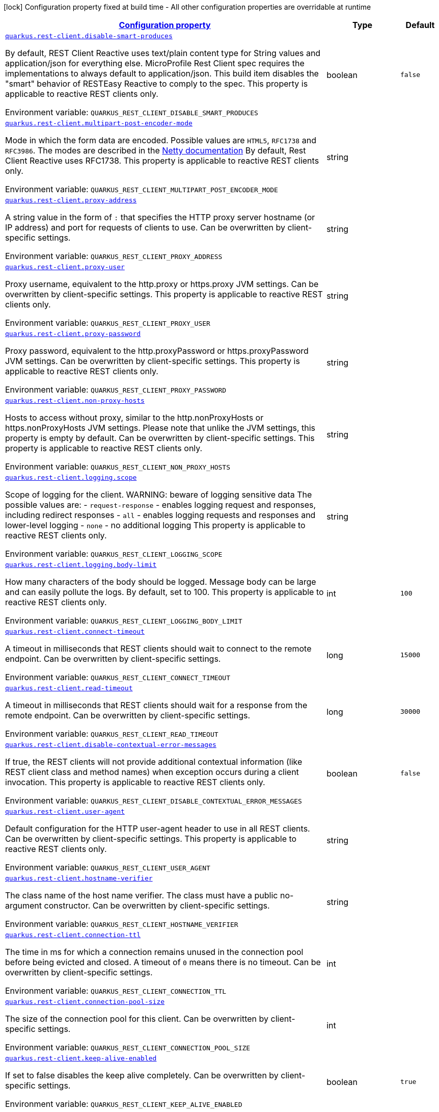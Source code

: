 
:summaryTableId: quarkus-rest-client-restclient-config-rest-clients-config
[.configuration-legend]
icon:lock[title=Fixed at build time] Configuration property fixed at build time - All other configuration properties are overridable at runtime
[.configuration-reference, cols="80,.^10,.^10"]
|===

h|[[quarkus-rest-client-restclient-config-rest-clients-config_configuration]]link:#quarkus-rest-client-restclient-config-rest-clients-config_configuration[Configuration property]

h|Type
h|Default

a| [[quarkus-rest-client-restclient-config-rest-clients-config_quarkus.rest-client.disable-smart-produces]]`link:#quarkus-rest-client-restclient-config-rest-clients-config_quarkus.rest-client.disable-smart-produces[quarkus.rest-client.disable-smart-produces]`

[.description]
--
By default, REST Client Reactive uses text/plain content type for String values and application/json for everything else. MicroProfile Rest Client spec requires the implementations to always default to application/json. This build item disables the "smart" behavior of RESTEasy Reactive to comply to the spec. This property is applicable to reactive REST clients only.

ifdef::add-copy-button-to-env-var[]
Environment variable: env_var_with_copy_button:+++QUARKUS_REST_CLIENT_DISABLE_SMART_PRODUCES+++[]
endif::add-copy-button-to-env-var[]
ifndef::add-copy-button-to-env-var[]
Environment variable: `+++QUARKUS_REST_CLIENT_DISABLE_SMART_PRODUCES+++`
endif::add-copy-button-to-env-var[]
--|boolean 
|`false`


a| [[quarkus-rest-client-restclient-config-rest-clients-config_quarkus.rest-client.multipart-post-encoder-mode]]`link:#quarkus-rest-client-restclient-config-rest-clients-config_quarkus.rest-client.multipart-post-encoder-mode[quarkus.rest-client.multipart-post-encoder-mode]`

[.description]
--
Mode in which the form data are encoded. Possible values are `HTML5`, `RFC1738` and `RFC3986`. The modes are described in the link:https://netty.io/4.1/api/io/netty/handler/codec/http/multipart/HttpPostRequestEncoder.EncoderMode.html[Netty documentation] By default, Rest Client Reactive uses RFC1738. This property is applicable to reactive REST clients only.

ifdef::add-copy-button-to-env-var[]
Environment variable: env_var_with_copy_button:+++QUARKUS_REST_CLIENT_MULTIPART_POST_ENCODER_MODE+++[]
endif::add-copy-button-to-env-var[]
ifndef::add-copy-button-to-env-var[]
Environment variable: `+++QUARKUS_REST_CLIENT_MULTIPART_POST_ENCODER_MODE+++`
endif::add-copy-button-to-env-var[]
--|string 
|


a| [[quarkus-rest-client-restclient-config-rest-clients-config_quarkus.rest-client.proxy-address]]`link:#quarkus-rest-client-restclient-config-rest-clients-config_quarkus.rest-client.proxy-address[quarkus.rest-client.proxy-address]`

[.description]
--
A string value in the form of `:` that specifies the HTTP proxy server hostname (or IP address) and port for requests of clients to use. Can be overwritten by client-specific settings.

ifdef::add-copy-button-to-env-var[]
Environment variable: env_var_with_copy_button:+++QUARKUS_REST_CLIENT_PROXY_ADDRESS+++[]
endif::add-copy-button-to-env-var[]
ifndef::add-copy-button-to-env-var[]
Environment variable: `+++QUARKUS_REST_CLIENT_PROXY_ADDRESS+++`
endif::add-copy-button-to-env-var[]
--|string 
|


a| [[quarkus-rest-client-restclient-config-rest-clients-config_quarkus.rest-client.proxy-user]]`link:#quarkus-rest-client-restclient-config-rest-clients-config_quarkus.rest-client.proxy-user[quarkus.rest-client.proxy-user]`

[.description]
--
Proxy username, equivalent to the http.proxy or https.proxy JVM settings. Can be overwritten by client-specific settings. This property is applicable to reactive REST clients only.

ifdef::add-copy-button-to-env-var[]
Environment variable: env_var_with_copy_button:+++QUARKUS_REST_CLIENT_PROXY_USER+++[]
endif::add-copy-button-to-env-var[]
ifndef::add-copy-button-to-env-var[]
Environment variable: `+++QUARKUS_REST_CLIENT_PROXY_USER+++`
endif::add-copy-button-to-env-var[]
--|string 
|


a| [[quarkus-rest-client-restclient-config-rest-clients-config_quarkus.rest-client.proxy-password]]`link:#quarkus-rest-client-restclient-config-rest-clients-config_quarkus.rest-client.proxy-password[quarkus.rest-client.proxy-password]`

[.description]
--
Proxy password, equivalent to the http.proxyPassword or https.proxyPassword JVM settings. Can be overwritten by client-specific settings. This property is applicable to reactive REST clients only.

ifdef::add-copy-button-to-env-var[]
Environment variable: env_var_with_copy_button:+++QUARKUS_REST_CLIENT_PROXY_PASSWORD+++[]
endif::add-copy-button-to-env-var[]
ifndef::add-copy-button-to-env-var[]
Environment variable: `+++QUARKUS_REST_CLIENT_PROXY_PASSWORD+++`
endif::add-copy-button-to-env-var[]
--|string 
|


a| [[quarkus-rest-client-restclient-config-rest-clients-config_quarkus.rest-client.non-proxy-hosts]]`link:#quarkus-rest-client-restclient-config-rest-clients-config_quarkus.rest-client.non-proxy-hosts[quarkus.rest-client.non-proxy-hosts]`

[.description]
--
Hosts to access without proxy, similar to the http.nonProxyHosts or https.nonProxyHosts JVM settings. Please note that unlike the JVM settings, this property is empty by default. Can be overwritten by client-specific settings. This property is applicable to reactive REST clients only.

ifdef::add-copy-button-to-env-var[]
Environment variable: env_var_with_copy_button:+++QUARKUS_REST_CLIENT_NON_PROXY_HOSTS+++[]
endif::add-copy-button-to-env-var[]
ifndef::add-copy-button-to-env-var[]
Environment variable: `+++QUARKUS_REST_CLIENT_NON_PROXY_HOSTS+++`
endif::add-copy-button-to-env-var[]
--|string 
|


a| [[quarkus-rest-client-restclient-config-rest-clients-config_quarkus.rest-client.logging.scope]]`link:#quarkus-rest-client-restclient-config-rest-clients-config_quarkus.rest-client.logging.scope[quarkus.rest-client.logging.scope]`

[.description]
--
Scope of logging for the client. 
WARNING: beware of logging sensitive data 
The possible values are:  
 - `request-response` - enables logging request and responses, including redirect responses 
 - `all` - enables logging requests and responses and lower-level logging 
 - `none` - no additional logging  This property is applicable to reactive REST clients only.

ifdef::add-copy-button-to-env-var[]
Environment variable: env_var_with_copy_button:+++QUARKUS_REST_CLIENT_LOGGING_SCOPE+++[]
endif::add-copy-button-to-env-var[]
ifndef::add-copy-button-to-env-var[]
Environment variable: `+++QUARKUS_REST_CLIENT_LOGGING_SCOPE+++`
endif::add-copy-button-to-env-var[]
--|string 
|


a| [[quarkus-rest-client-restclient-config-rest-clients-config_quarkus.rest-client.logging.body-limit]]`link:#quarkus-rest-client-restclient-config-rest-clients-config_quarkus.rest-client.logging.body-limit[quarkus.rest-client.logging.body-limit]`

[.description]
--
How many characters of the body should be logged. Message body can be large and can easily pollute the logs. By default, set to 100. This property is applicable to reactive REST clients only.

ifdef::add-copy-button-to-env-var[]
Environment variable: env_var_with_copy_button:+++QUARKUS_REST_CLIENT_LOGGING_BODY_LIMIT+++[]
endif::add-copy-button-to-env-var[]
ifndef::add-copy-button-to-env-var[]
Environment variable: `+++QUARKUS_REST_CLIENT_LOGGING_BODY_LIMIT+++`
endif::add-copy-button-to-env-var[]
--|int 
|`100`


a| [[quarkus-rest-client-restclient-config-rest-clients-config_quarkus.rest-client.connect-timeout]]`link:#quarkus-rest-client-restclient-config-rest-clients-config_quarkus.rest-client.connect-timeout[quarkus.rest-client.connect-timeout]`

[.description]
--
A timeout in milliseconds that REST clients should wait to connect to the remote endpoint. Can be overwritten by client-specific settings.

ifdef::add-copy-button-to-env-var[]
Environment variable: env_var_with_copy_button:+++QUARKUS_REST_CLIENT_CONNECT_TIMEOUT+++[]
endif::add-copy-button-to-env-var[]
ifndef::add-copy-button-to-env-var[]
Environment variable: `+++QUARKUS_REST_CLIENT_CONNECT_TIMEOUT+++`
endif::add-copy-button-to-env-var[]
--|long 
|`15000`


a| [[quarkus-rest-client-restclient-config-rest-clients-config_quarkus.rest-client.read-timeout]]`link:#quarkus-rest-client-restclient-config-rest-clients-config_quarkus.rest-client.read-timeout[quarkus.rest-client.read-timeout]`

[.description]
--
A timeout in milliseconds that REST clients should wait for a response from the remote endpoint. Can be overwritten by client-specific settings.

ifdef::add-copy-button-to-env-var[]
Environment variable: env_var_with_copy_button:+++QUARKUS_REST_CLIENT_READ_TIMEOUT+++[]
endif::add-copy-button-to-env-var[]
ifndef::add-copy-button-to-env-var[]
Environment variable: `+++QUARKUS_REST_CLIENT_READ_TIMEOUT+++`
endif::add-copy-button-to-env-var[]
--|long 
|`30000`


a| [[quarkus-rest-client-restclient-config-rest-clients-config_quarkus.rest-client.disable-contextual-error-messages]]`link:#quarkus-rest-client-restclient-config-rest-clients-config_quarkus.rest-client.disable-contextual-error-messages[quarkus.rest-client.disable-contextual-error-messages]`

[.description]
--
If true, the REST clients will not provide additional contextual information (like REST client class and method names) when exception occurs during a client invocation. This property is applicable to reactive REST clients only.

ifdef::add-copy-button-to-env-var[]
Environment variable: env_var_with_copy_button:+++QUARKUS_REST_CLIENT_DISABLE_CONTEXTUAL_ERROR_MESSAGES+++[]
endif::add-copy-button-to-env-var[]
ifndef::add-copy-button-to-env-var[]
Environment variable: `+++QUARKUS_REST_CLIENT_DISABLE_CONTEXTUAL_ERROR_MESSAGES+++`
endif::add-copy-button-to-env-var[]
--|boolean 
|`false`


a| [[quarkus-rest-client-restclient-config-rest-clients-config_quarkus.rest-client.user-agent]]`link:#quarkus-rest-client-restclient-config-rest-clients-config_quarkus.rest-client.user-agent[quarkus.rest-client.user-agent]`

[.description]
--
Default configuration for the HTTP user-agent header to use in all REST clients. Can be overwritten by client-specific settings. This property is applicable to reactive REST clients only.

ifdef::add-copy-button-to-env-var[]
Environment variable: env_var_with_copy_button:+++QUARKUS_REST_CLIENT_USER_AGENT+++[]
endif::add-copy-button-to-env-var[]
ifndef::add-copy-button-to-env-var[]
Environment variable: `+++QUARKUS_REST_CLIENT_USER_AGENT+++`
endif::add-copy-button-to-env-var[]
--|string 
|


a| [[quarkus-rest-client-restclient-config-rest-clients-config_quarkus.rest-client.hostname-verifier]]`link:#quarkus-rest-client-restclient-config-rest-clients-config_quarkus.rest-client.hostname-verifier[quarkus.rest-client.hostname-verifier]`

[.description]
--
The class name of the host name verifier. The class must have a public no-argument constructor. Can be overwritten by client-specific settings.

ifdef::add-copy-button-to-env-var[]
Environment variable: env_var_with_copy_button:+++QUARKUS_REST_CLIENT_HOSTNAME_VERIFIER+++[]
endif::add-copy-button-to-env-var[]
ifndef::add-copy-button-to-env-var[]
Environment variable: `+++QUARKUS_REST_CLIENT_HOSTNAME_VERIFIER+++`
endif::add-copy-button-to-env-var[]
--|string 
|


a| [[quarkus-rest-client-restclient-config-rest-clients-config_quarkus.rest-client.connection-ttl]]`link:#quarkus-rest-client-restclient-config-rest-clients-config_quarkus.rest-client.connection-ttl[quarkus.rest-client.connection-ttl]`

[.description]
--
The time in ms for which a connection remains unused in the connection pool before being evicted and closed. A timeout of `0` means there is no timeout. Can be overwritten by client-specific settings.

ifdef::add-copy-button-to-env-var[]
Environment variable: env_var_with_copy_button:+++QUARKUS_REST_CLIENT_CONNECTION_TTL+++[]
endif::add-copy-button-to-env-var[]
ifndef::add-copy-button-to-env-var[]
Environment variable: `+++QUARKUS_REST_CLIENT_CONNECTION_TTL+++`
endif::add-copy-button-to-env-var[]
--|int 
|


a| [[quarkus-rest-client-restclient-config-rest-clients-config_quarkus.rest-client.connection-pool-size]]`link:#quarkus-rest-client-restclient-config-rest-clients-config_quarkus.rest-client.connection-pool-size[quarkus.rest-client.connection-pool-size]`

[.description]
--
The size of the connection pool for this client. Can be overwritten by client-specific settings.

ifdef::add-copy-button-to-env-var[]
Environment variable: env_var_with_copy_button:+++QUARKUS_REST_CLIENT_CONNECTION_POOL_SIZE+++[]
endif::add-copy-button-to-env-var[]
ifndef::add-copy-button-to-env-var[]
Environment variable: `+++QUARKUS_REST_CLIENT_CONNECTION_POOL_SIZE+++`
endif::add-copy-button-to-env-var[]
--|int 
|


a| [[quarkus-rest-client-restclient-config-rest-clients-config_quarkus.rest-client.keep-alive-enabled]]`link:#quarkus-rest-client-restclient-config-rest-clients-config_quarkus.rest-client.keep-alive-enabled[quarkus.rest-client.keep-alive-enabled]`

[.description]
--
If set to false disables the keep alive completely. Can be overwritten by client-specific settings.

ifdef::add-copy-button-to-env-var[]
Environment variable: env_var_with_copy_button:+++QUARKUS_REST_CLIENT_KEEP_ALIVE_ENABLED+++[]
endif::add-copy-button-to-env-var[]
ifndef::add-copy-button-to-env-var[]
Environment variable: `+++QUARKUS_REST_CLIENT_KEEP_ALIVE_ENABLED+++`
endif::add-copy-button-to-env-var[]
--|boolean 
|`true`


a| [[quarkus-rest-client-restclient-config-rest-clients-config_quarkus.rest-client.max-redirects]]`link:#quarkus-rest-client-restclient-config-rest-clients-config_quarkus.rest-client.max-redirects[quarkus.rest-client.max-redirects]`

[.description]
--
The maximum number of redirection a request can follow. Can be overwritten by client-specific settings. This property is applicable to reactive REST clients only.

ifdef::add-copy-button-to-env-var[]
Environment variable: env_var_with_copy_button:+++QUARKUS_REST_CLIENT_MAX_REDIRECTS+++[]
endif::add-copy-button-to-env-var[]
ifndef::add-copy-button-to-env-var[]
Environment variable: `+++QUARKUS_REST_CLIENT_MAX_REDIRECTS+++`
endif::add-copy-button-to-env-var[]
--|int 
|


a| [[quarkus-rest-client-restclient-config-rest-clients-config_quarkus.rest-client.follow-redirects]]`link:#quarkus-rest-client-restclient-config-rest-clients-config_quarkus.rest-client.follow-redirects[quarkus.rest-client.follow-redirects]`

[.description]
--
A boolean value used to determine whether the client should follow HTTP redirect responses. Can be overwritten by client-specific settings.

ifdef::add-copy-button-to-env-var[]
Environment variable: env_var_with_copy_button:+++QUARKUS_REST_CLIENT_FOLLOW_REDIRECTS+++[]
endif::add-copy-button-to-env-var[]
ifndef::add-copy-button-to-env-var[]
Environment variable: `+++QUARKUS_REST_CLIENT_FOLLOW_REDIRECTS+++`
endif::add-copy-button-to-env-var[]
--|boolean 
|


a| [[quarkus-rest-client-restclient-config-rest-clients-config_quarkus.rest-client.providers]]`link:#quarkus-rest-client-restclient-config-rest-clients-config_quarkus.rest-client.providers[quarkus.rest-client.providers]`

[.description]
--
Map where keys are fully-qualified provider classnames to include in the client, and values are their integer priorities. The equivalent of the `@RegisterProvider` annotation. Can be overwritten by client-specific settings.

ifdef::add-copy-button-to-env-var[]
Environment variable: env_var_with_copy_button:+++QUARKUS_REST_CLIENT_PROVIDERS+++[]
endif::add-copy-button-to-env-var[]
ifndef::add-copy-button-to-env-var[]
Environment variable: `+++QUARKUS_REST_CLIENT_PROVIDERS+++`
endif::add-copy-button-to-env-var[]
--|string 
|


a| [[quarkus-rest-client-restclient-config-rest-clients-config_quarkus.rest-client.scope]]`link:#quarkus-rest-client-restclient-config-rest-clients-config_quarkus.rest-client.scope[quarkus.rest-client.scope]`

[.description]
--
The CDI scope to use for injections of REST client instances. Value can be either a fully qualified class name of a CDI scope annotation (such as "jakarta.enterprise.context.ApplicationScoped") or its simple name (such as"ApplicationScoped"). Default scope for the rest-client extension is "Dependent" (which is the spec-compliant behavior). Default scope for the rest-client-reactive extension is "ApplicationScoped". Can be overwritten by client-specific settings.

ifdef::add-copy-button-to-env-var[]
Environment variable: env_var_with_copy_button:+++QUARKUS_REST_CLIENT_SCOPE+++[]
endif::add-copy-button-to-env-var[]
ifndef::add-copy-button-to-env-var[]
Environment variable: `+++QUARKUS_REST_CLIENT_SCOPE+++`
endif::add-copy-button-to-env-var[]
--|string 
|


a| [[quarkus-rest-client-restclient-config-rest-clients-config_quarkus.rest-client.query-param-style]]`link:#quarkus-rest-client-restclient-config-rest-clients-config_quarkus.rest-client.query-param-style[quarkus.rest-client.query-param-style]`

[.description]
--
An enumerated type string value with possible values of "MULTI_PAIRS" (default), "COMMA_SEPARATED", or "ARRAY_PAIRS" that specifies the format in which multiple values for the same query parameter is used. Can be overwritten by client-specific settings.

ifdef::add-copy-button-to-env-var[]
Environment variable: env_var_with_copy_button:+++QUARKUS_REST_CLIENT_QUERY_PARAM_STYLE+++[]
endif::add-copy-button-to-env-var[]
ifndef::add-copy-button-to-env-var[]
Environment variable: `+++QUARKUS_REST_CLIENT_QUERY_PARAM_STYLE+++`
endif::add-copy-button-to-env-var[]
-- a|
`multi-pairs`, `comma-separated`, `array-pairs` 
|


a| [[quarkus-rest-client-restclient-config-rest-clients-config_quarkus.rest-client.verify-host]]`link:#quarkus-rest-client-restclient-config-rest-clients-config_quarkus.rest-client.verify-host[quarkus.rest-client.verify-host]`

[.description]
--
Set whether hostname verification is enabled. Can be overwritten by client-specific settings.

ifdef::add-copy-button-to-env-var[]
Environment variable: env_var_with_copy_button:+++QUARKUS_REST_CLIENT_VERIFY_HOST+++[]
endif::add-copy-button-to-env-var[]
ifndef::add-copy-button-to-env-var[]
Environment variable: `+++QUARKUS_REST_CLIENT_VERIFY_HOST+++`
endif::add-copy-button-to-env-var[]
--|boolean 
|


a| [[quarkus-rest-client-restclient-config-rest-clients-config_quarkus.rest-client.trust-store]]`link:#quarkus-rest-client-restclient-config-rest-clients-config_quarkus.rest-client.trust-store[quarkus.rest-client.trust-store]`

[.description]
--
The trust store location. Can point to either a classpath resource or a file. Can be overwritten by client-specific settings.

ifdef::add-copy-button-to-env-var[]
Environment variable: env_var_with_copy_button:+++QUARKUS_REST_CLIENT_TRUST_STORE+++[]
endif::add-copy-button-to-env-var[]
ifndef::add-copy-button-to-env-var[]
Environment variable: `+++QUARKUS_REST_CLIENT_TRUST_STORE+++`
endif::add-copy-button-to-env-var[]
--|string 
|


a| [[quarkus-rest-client-restclient-config-rest-clients-config_quarkus.rest-client.trust-store-password]]`link:#quarkus-rest-client-restclient-config-rest-clients-config_quarkus.rest-client.trust-store-password[quarkus.rest-client.trust-store-password]`

[.description]
--
The trust store password. Can be overwritten by client-specific settings.

ifdef::add-copy-button-to-env-var[]
Environment variable: env_var_with_copy_button:+++QUARKUS_REST_CLIENT_TRUST_STORE_PASSWORD+++[]
endif::add-copy-button-to-env-var[]
ifndef::add-copy-button-to-env-var[]
Environment variable: `+++QUARKUS_REST_CLIENT_TRUST_STORE_PASSWORD+++`
endif::add-copy-button-to-env-var[]
--|string 
|


a| [[quarkus-rest-client-restclient-config-rest-clients-config_quarkus.rest-client.trust-store-type]]`link:#quarkus-rest-client-restclient-config-rest-clients-config_quarkus.rest-client.trust-store-type[quarkus.rest-client.trust-store-type]`

[.description]
--
The type of the trust store. Defaults to "JKS". Can be overwritten by client-specific settings.

ifdef::add-copy-button-to-env-var[]
Environment variable: env_var_with_copy_button:+++QUARKUS_REST_CLIENT_TRUST_STORE_TYPE+++[]
endif::add-copy-button-to-env-var[]
ifndef::add-copy-button-to-env-var[]
Environment variable: `+++QUARKUS_REST_CLIENT_TRUST_STORE_TYPE+++`
endif::add-copy-button-to-env-var[]
--|string 
|


a| [[quarkus-rest-client-restclient-config-rest-clients-config_quarkus.rest-client.key-store]]`link:#quarkus-rest-client-restclient-config-rest-clients-config_quarkus.rest-client.key-store[quarkus.rest-client.key-store]`

[.description]
--
The key store location. Can point to either a classpath resource or a file. Can be overwritten by client-specific settings.

ifdef::add-copy-button-to-env-var[]
Environment variable: env_var_with_copy_button:+++QUARKUS_REST_CLIENT_KEY_STORE+++[]
endif::add-copy-button-to-env-var[]
ifndef::add-copy-button-to-env-var[]
Environment variable: `+++QUARKUS_REST_CLIENT_KEY_STORE+++`
endif::add-copy-button-to-env-var[]
--|string 
|


a| [[quarkus-rest-client-restclient-config-rest-clients-config_quarkus.rest-client.key-store-password]]`link:#quarkus-rest-client-restclient-config-rest-clients-config_quarkus.rest-client.key-store-password[quarkus.rest-client.key-store-password]`

[.description]
--
The key store password. Can be overwritten by client-specific settings.

ifdef::add-copy-button-to-env-var[]
Environment variable: env_var_with_copy_button:+++QUARKUS_REST_CLIENT_KEY_STORE_PASSWORD+++[]
endif::add-copy-button-to-env-var[]
ifndef::add-copy-button-to-env-var[]
Environment variable: `+++QUARKUS_REST_CLIENT_KEY_STORE_PASSWORD+++`
endif::add-copy-button-to-env-var[]
--|string 
|


a| [[quarkus-rest-client-restclient-config-rest-clients-config_quarkus.rest-client.key-store-type]]`link:#quarkus-rest-client-restclient-config-rest-clients-config_quarkus.rest-client.key-store-type[quarkus.rest-client.key-store-type]`

[.description]
--
The type of the key store. Defaults to "JKS". Can be overwritten by client-specific settings.

ifdef::add-copy-button-to-env-var[]
Environment variable: env_var_with_copy_button:+++QUARKUS_REST_CLIENT_KEY_STORE_TYPE+++[]
endif::add-copy-button-to-env-var[]
ifndef::add-copy-button-to-env-var[]
Environment variable: `+++QUARKUS_REST_CLIENT_KEY_STORE_TYPE+++`
endif::add-copy-button-to-env-var[]
--|string 
|


a| [[quarkus-rest-client-restclient-config-rest-clients-config_quarkus.rest-client.http2]]`link:#quarkus-rest-client-restclient-config-rest-clients-config_quarkus.rest-client.http2[quarkus.rest-client.http2]`

[.description]
--
If this is true then HTTP/2 will be enabled.

ifdef::add-copy-button-to-env-var[]
Environment variable: env_var_with_copy_button:+++QUARKUS_REST_CLIENT_HTTP2+++[]
endif::add-copy-button-to-env-var[]
ifndef::add-copy-button-to-env-var[]
Environment variable: `+++QUARKUS_REST_CLIENT_HTTP2+++`
endif::add-copy-button-to-env-var[]
--|boolean 
|`false`


a| [[quarkus-rest-client-restclient-config-rest-clients-config_quarkus.rest-client.alpn]]`link:#quarkus-rest-client-restclient-config-rest-clients-config_quarkus.rest-client.alpn[quarkus.rest-client.alpn]`

[.description]
--
If the Application-Layer Protocol Negotiation is enabled, the client will negotiate which protocol to use over the protocols exposed by the server. By default, it will try to use HTTP/2 first and if it's not enabled, it will use HTTP/1.1. When the property `http2` is enabled, this flag will be automatically enabled.

ifdef::add-copy-button-to-env-var[]
Environment variable: env_var_with_copy_button:+++QUARKUS_REST_CLIENT_ALPN+++[]
endif::add-copy-button-to-env-var[]
ifndef::add-copy-button-to-env-var[]
Environment variable: `+++QUARKUS_REST_CLIENT_ALPN+++`
endif::add-copy-button-to-env-var[]
--|boolean 
|


a| [[quarkus-rest-client-restclient-config-rest-clients-config_quarkus.rest-client.-config-key-.url]]`link:#quarkus-rest-client-restclient-config-rest-clients-config_quarkus.rest-client.-config-key-.url[quarkus.rest-client."config-key".url]`

[.description]
--
The base URL to use for this service. This property or the `uri` property is considered required, unless the `baseUri` attribute is configured in the `@RegisterRestClient` annotation.

ifdef::add-copy-button-to-env-var[]
Environment variable: env_var_with_copy_button:+++QUARKUS_REST_CLIENT__CONFIG_KEY__URL+++[]
endif::add-copy-button-to-env-var[]
ifndef::add-copy-button-to-env-var[]
Environment variable: `+++QUARKUS_REST_CLIENT__CONFIG_KEY__URL+++`
endif::add-copy-button-to-env-var[]
--|string 
|


a| [[quarkus-rest-client-restclient-config-rest-clients-config_quarkus.rest-client.-config-key-.uri]]`link:#quarkus-rest-client-restclient-config-rest-clients-config_quarkus.rest-client.-config-key-.uri[quarkus.rest-client."config-key".uri]`

[.description]
--
The base URI to use for this service. This property or the `url` property is considered required, unless the `baseUri` attribute is configured in the `@RegisterRestClient` annotation.

ifdef::add-copy-button-to-env-var[]
Environment variable: env_var_with_copy_button:+++QUARKUS_REST_CLIENT__CONFIG_KEY__URI+++[]
endif::add-copy-button-to-env-var[]
ifndef::add-copy-button-to-env-var[]
Environment variable: `+++QUARKUS_REST_CLIENT__CONFIG_KEY__URI+++`
endif::add-copy-button-to-env-var[]
--|string 
|


a| [[quarkus-rest-client-restclient-config-rest-clients-config_quarkus.rest-client.-config-key-.scope]]`link:#quarkus-rest-client-restclient-config-rest-clients-config_quarkus.rest-client.-config-key-.scope[quarkus.rest-client."config-key".scope]`

[.description]
--
The CDI scope to use for injection. This property can contain either a fully qualified class name of a CDI scope annotation (such as "jakarta.enterprise.context.ApplicationScoped") or its simple name (such as "ApplicationScoped").

ifdef::add-copy-button-to-env-var[]
Environment variable: env_var_with_copy_button:+++QUARKUS_REST_CLIENT__CONFIG_KEY__SCOPE+++[]
endif::add-copy-button-to-env-var[]
ifndef::add-copy-button-to-env-var[]
Environment variable: `+++QUARKUS_REST_CLIENT__CONFIG_KEY__SCOPE+++`
endif::add-copy-button-to-env-var[]
--|string 
|


a| [[quarkus-rest-client-restclient-config-rest-clients-config_quarkus.rest-client.-config-key-.providers]]`link:#quarkus-rest-client-restclient-config-rest-clients-config_quarkus.rest-client.-config-key-.providers[quarkus.rest-client."config-key".providers]`

[.description]
--
Map where keys are fully-qualified provider classnames to include in the client, and values are their integer priorities. The equivalent of the `@RegisterProvider` annotation.

ifdef::add-copy-button-to-env-var[]
Environment variable: env_var_with_copy_button:+++QUARKUS_REST_CLIENT__CONFIG_KEY__PROVIDERS+++[]
endif::add-copy-button-to-env-var[]
ifndef::add-copy-button-to-env-var[]
Environment variable: `+++QUARKUS_REST_CLIENT__CONFIG_KEY__PROVIDERS+++`
endif::add-copy-button-to-env-var[]
--|string 
|


a| [[quarkus-rest-client-restclient-config-rest-clients-config_quarkus.rest-client.-config-key-.connect-timeout]]`link:#quarkus-rest-client-restclient-config-rest-clients-config_quarkus.rest-client.-config-key-.connect-timeout[quarkus.rest-client."config-key".connect-timeout]`

[.description]
--
Timeout specified in milliseconds to wait to connect to the remote endpoint.

ifdef::add-copy-button-to-env-var[]
Environment variable: env_var_with_copy_button:+++QUARKUS_REST_CLIENT__CONFIG_KEY__CONNECT_TIMEOUT+++[]
endif::add-copy-button-to-env-var[]
ifndef::add-copy-button-to-env-var[]
Environment variable: `+++QUARKUS_REST_CLIENT__CONFIG_KEY__CONNECT_TIMEOUT+++`
endif::add-copy-button-to-env-var[]
--|long 
|


a| [[quarkus-rest-client-restclient-config-rest-clients-config_quarkus.rest-client.-config-key-.read-timeout]]`link:#quarkus-rest-client-restclient-config-rest-clients-config_quarkus.rest-client.-config-key-.read-timeout[quarkus.rest-client."config-key".read-timeout]`

[.description]
--
Timeout specified in milliseconds to wait for a response from the remote endpoint.

ifdef::add-copy-button-to-env-var[]
Environment variable: env_var_with_copy_button:+++QUARKUS_REST_CLIENT__CONFIG_KEY__READ_TIMEOUT+++[]
endif::add-copy-button-to-env-var[]
ifndef::add-copy-button-to-env-var[]
Environment variable: `+++QUARKUS_REST_CLIENT__CONFIG_KEY__READ_TIMEOUT+++`
endif::add-copy-button-to-env-var[]
--|long 
|


a| [[quarkus-rest-client-restclient-config-rest-clients-config_quarkus.rest-client.-config-key-.follow-redirects]]`link:#quarkus-rest-client-restclient-config-rest-clients-config_quarkus.rest-client.-config-key-.follow-redirects[quarkus.rest-client."config-key".follow-redirects]`

[.description]
--
A boolean value used to determine whether the client should follow HTTP redirect responses.

ifdef::add-copy-button-to-env-var[]
Environment variable: env_var_with_copy_button:+++QUARKUS_REST_CLIENT__CONFIG_KEY__FOLLOW_REDIRECTS+++[]
endif::add-copy-button-to-env-var[]
ifndef::add-copy-button-to-env-var[]
Environment variable: `+++QUARKUS_REST_CLIENT__CONFIG_KEY__FOLLOW_REDIRECTS+++`
endif::add-copy-button-to-env-var[]
--|boolean 
|


a| [[quarkus-rest-client-restclient-config-rest-clients-config_quarkus.rest-client.-config-key-.proxy-address]]`link:#quarkus-rest-client-restclient-config-rest-clients-config_quarkus.rest-client.-config-key-.proxy-address[quarkus.rest-client."config-key".proxy-address]`

[.description]
--
A string value in the form of `:` that specifies the HTTP proxy server hostname (or IP address) and port for requests of this client to use. Use `none` to disable proxy

ifdef::add-copy-button-to-env-var[]
Environment variable: env_var_with_copy_button:+++QUARKUS_REST_CLIENT__CONFIG_KEY__PROXY_ADDRESS+++[]
endif::add-copy-button-to-env-var[]
ifndef::add-copy-button-to-env-var[]
Environment variable: `+++QUARKUS_REST_CLIENT__CONFIG_KEY__PROXY_ADDRESS+++`
endif::add-copy-button-to-env-var[]
--|string 
|


a| [[quarkus-rest-client-restclient-config-rest-clients-config_quarkus.rest-client.-config-key-.proxy-user]]`link:#quarkus-rest-client-restclient-config-rest-clients-config_quarkus.rest-client.-config-key-.proxy-user[quarkus.rest-client."config-key".proxy-user]`

[.description]
--
Proxy username. This property is applicable to reactive REST clients only.

ifdef::add-copy-button-to-env-var[]
Environment variable: env_var_with_copy_button:+++QUARKUS_REST_CLIENT__CONFIG_KEY__PROXY_USER+++[]
endif::add-copy-button-to-env-var[]
ifndef::add-copy-button-to-env-var[]
Environment variable: `+++QUARKUS_REST_CLIENT__CONFIG_KEY__PROXY_USER+++`
endif::add-copy-button-to-env-var[]
--|string 
|


a| [[quarkus-rest-client-restclient-config-rest-clients-config_quarkus.rest-client.-config-key-.proxy-password]]`link:#quarkus-rest-client-restclient-config-rest-clients-config_quarkus.rest-client.-config-key-.proxy-password[quarkus.rest-client."config-key".proxy-password]`

[.description]
--
Proxy password. This property is applicable to reactive REST clients only.

ifdef::add-copy-button-to-env-var[]
Environment variable: env_var_with_copy_button:+++QUARKUS_REST_CLIENT__CONFIG_KEY__PROXY_PASSWORD+++[]
endif::add-copy-button-to-env-var[]
ifndef::add-copy-button-to-env-var[]
Environment variable: `+++QUARKUS_REST_CLIENT__CONFIG_KEY__PROXY_PASSWORD+++`
endif::add-copy-button-to-env-var[]
--|string 
|


a| [[quarkus-rest-client-restclient-config-rest-clients-config_quarkus.rest-client.-config-key-.non-proxy-hosts]]`link:#quarkus-rest-client-restclient-config-rest-clients-config_quarkus.rest-client.-config-key-.non-proxy-hosts[quarkus.rest-client."config-key".non-proxy-hosts]`

[.description]
--
Hosts to access without proxy This property is applicable to reactive REST clients only.

ifdef::add-copy-button-to-env-var[]
Environment variable: env_var_with_copy_button:+++QUARKUS_REST_CLIENT__CONFIG_KEY__NON_PROXY_HOSTS+++[]
endif::add-copy-button-to-env-var[]
ifndef::add-copy-button-to-env-var[]
Environment variable: `+++QUARKUS_REST_CLIENT__CONFIG_KEY__NON_PROXY_HOSTS+++`
endif::add-copy-button-to-env-var[]
--|string 
|


a| [[quarkus-rest-client-restclient-config-rest-clients-config_quarkus.rest-client.-config-key-.query-param-style]]`link:#quarkus-rest-client-restclient-config-rest-clients-config_quarkus.rest-client.-config-key-.query-param-style[quarkus.rest-client."config-key".query-param-style]`

[.description]
--
An enumerated type string value with possible values of "MULTI_PAIRS" (default), "COMMA_SEPARATED", or "ARRAY_PAIRS" that specifies the format in which multiple values for the same query parameter is used.

ifdef::add-copy-button-to-env-var[]
Environment variable: env_var_with_copy_button:+++QUARKUS_REST_CLIENT__CONFIG_KEY__QUERY_PARAM_STYLE+++[]
endif::add-copy-button-to-env-var[]
ifndef::add-copy-button-to-env-var[]
Environment variable: `+++QUARKUS_REST_CLIENT__CONFIG_KEY__QUERY_PARAM_STYLE+++`
endif::add-copy-button-to-env-var[]
-- a|
`multi-pairs`, `comma-separated`, `array-pairs` 
|


a| [[quarkus-rest-client-restclient-config-rest-clients-config_quarkus.rest-client.-config-key-.verify-host]]`link:#quarkus-rest-client-restclient-config-rest-clients-config_quarkus.rest-client.-config-key-.verify-host[quarkus.rest-client."config-key".verify-host]`

[.description]
--
Set whether hostname verification is enabled.

ifdef::add-copy-button-to-env-var[]
Environment variable: env_var_with_copy_button:+++QUARKUS_REST_CLIENT__CONFIG_KEY__VERIFY_HOST+++[]
endif::add-copy-button-to-env-var[]
ifndef::add-copy-button-to-env-var[]
Environment variable: `+++QUARKUS_REST_CLIENT__CONFIG_KEY__VERIFY_HOST+++`
endif::add-copy-button-to-env-var[]
--|boolean 
|


a| [[quarkus-rest-client-restclient-config-rest-clients-config_quarkus.rest-client.-config-key-.trust-store]]`link:#quarkus-rest-client-restclient-config-rest-clients-config_quarkus.rest-client.-config-key-.trust-store[quarkus.rest-client."config-key".trust-store]`

[.description]
--
The trust store location. Can point to either a classpath resource or a file.

ifdef::add-copy-button-to-env-var[]
Environment variable: env_var_with_copy_button:+++QUARKUS_REST_CLIENT__CONFIG_KEY__TRUST_STORE+++[]
endif::add-copy-button-to-env-var[]
ifndef::add-copy-button-to-env-var[]
Environment variable: `+++QUARKUS_REST_CLIENT__CONFIG_KEY__TRUST_STORE+++`
endif::add-copy-button-to-env-var[]
--|string 
|


a| [[quarkus-rest-client-restclient-config-rest-clients-config_quarkus.rest-client.-config-key-.trust-store-password]]`link:#quarkus-rest-client-restclient-config-rest-clients-config_quarkus.rest-client.-config-key-.trust-store-password[quarkus.rest-client."config-key".trust-store-password]`

[.description]
--
The trust store password.

ifdef::add-copy-button-to-env-var[]
Environment variable: env_var_with_copy_button:+++QUARKUS_REST_CLIENT__CONFIG_KEY__TRUST_STORE_PASSWORD+++[]
endif::add-copy-button-to-env-var[]
ifndef::add-copy-button-to-env-var[]
Environment variable: `+++QUARKUS_REST_CLIENT__CONFIG_KEY__TRUST_STORE_PASSWORD+++`
endif::add-copy-button-to-env-var[]
--|string 
|


a| [[quarkus-rest-client-restclient-config-rest-clients-config_quarkus.rest-client.-config-key-.trust-store-type]]`link:#quarkus-rest-client-restclient-config-rest-clients-config_quarkus.rest-client.-config-key-.trust-store-type[quarkus.rest-client."config-key".trust-store-type]`

[.description]
--
The type of the trust store. Defaults to "JKS".

ifdef::add-copy-button-to-env-var[]
Environment variable: env_var_with_copy_button:+++QUARKUS_REST_CLIENT__CONFIG_KEY__TRUST_STORE_TYPE+++[]
endif::add-copy-button-to-env-var[]
ifndef::add-copy-button-to-env-var[]
Environment variable: `+++QUARKUS_REST_CLIENT__CONFIG_KEY__TRUST_STORE_TYPE+++`
endif::add-copy-button-to-env-var[]
--|string 
|


a| [[quarkus-rest-client-restclient-config-rest-clients-config_quarkus.rest-client.-config-key-.key-store]]`link:#quarkus-rest-client-restclient-config-rest-clients-config_quarkus.rest-client.-config-key-.key-store[quarkus.rest-client."config-key".key-store]`

[.description]
--
The key store location. Can point to either a classpath resource or a file.

ifdef::add-copy-button-to-env-var[]
Environment variable: env_var_with_copy_button:+++QUARKUS_REST_CLIENT__CONFIG_KEY__KEY_STORE+++[]
endif::add-copy-button-to-env-var[]
ifndef::add-copy-button-to-env-var[]
Environment variable: `+++QUARKUS_REST_CLIENT__CONFIG_KEY__KEY_STORE+++`
endif::add-copy-button-to-env-var[]
--|string 
|


a| [[quarkus-rest-client-restclient-config-rest-clients-config_quarkus.rest-client.-config-key-.key-store-password]]`link:#quarkus-rest-client-restclient-config-rest-clients-config_quarkus.rest-client.-config-key-.key-store-password[quarkus.rest-client."config-key".key-store-password]`

[.description]
--
The key store password.

ifdef::add-copy-button-to-env-var[]
Environment variable: env_var_with_copy_button:+++QUARKUS_REST_CLIENT__CONFIG_KEY__KEY_STORE_PASSWORD+++[]
endif::add-copy-button-to-env-var[]
ifndef::add-copy-button-to-env-var[]
Environment variable: `+++QUARKUS_REST_CLIENT__CONFIG_KEY__KEY_STORE_PASSWORD+++`
endif::add-copy-button-to-env-var[]
--|string 
|


a| [[quarkus-rest-client-restclient-config-rest-clients-config_quarkus.rest-client.-config-key-.key-store-type]]`link:#quarkus-rest-client-restclient-config-rest-clients-config_quarkus.rest-client.-config-key-.key-store-type[quarkus.rest-client."config-key".key-store-type]`

[.description]
--
The type of the key store. Defaults to "JKS".

ifdef::add-copy-button-to-env-var[]
Environment variable: env_var_with_copy_button:+++QUARKUS_REST_CLIENT__CONFIG_KEY__KEY_STORE_TYPE+++[]
endif::add-copy-button-to-env-var[]
ifndef::add-copy-button-to-env-var[]
Environment variable: `+++QUARKUS_REST_CLIENT__CONFIG_KEY__KEY_STORE_TYPE+++`
endif::add-copy-button-to-env-var[]
--|string 
|


a| [[quarkus-rest-client-restclient-config-rest-clients-config_quarkus.rest-client.-config-key-.hostname-verifier]]`link:#quarkus-rest-client-restclient-config-rest-clients-config_quarkus.rest-client.-config-key-.hostname-verifier[quarkus.rest-client."config-key".hostname-verifier]`

[.description]
--
The class name of the host name verifier. The class must have a public no-argument constructor.

ifdef::add-copy-button-to-env-var[]
Environment variable: env_var_with_copy_button:+++QUARKUS_REST_CLIENT__CONFIG_KEY__HOSTNAME_VERIFIER+++[]
endif::add-copy-button-to-env-var[]
ifndef::add-copy-button-to-env-var[]
Environment variable: `+++QUARKUS_REST_CLIENT__CONFIG_KEY__HOSTNAME_VERIFIER+++`
endif::add-copy-button-to-env-var[]
--|string 
|


a| [[quarkus-rest-client-restclient-config-rest-clients-config_quarkus.rest-client.-config-key-.connection-ttl]]`link:#quarkus-rest-client-restclient-config-rest-clients-config_quarkus.rest-client.-config-key-.connection-ttl[quarkus.rest-client."config-key".connection-ttl]`

[.description]
--
The time in ms for which a connection remains unused in the connection pool before being evicted and closed. A timeout of `0` means there is no timeout.

ifdef::add-copy-button-to-env-var[]
Environment variable: env_var_with_copy_button:+++QUARKUS_REST_CLIENT__CONFIG_KEY__CONNECTION_TTL+++[]
endif::add-copy-button-to-env-var[]
ifndef::add-copy-button-to-env-var[]
Environment variable: `+++QUARKUS_REST_CLIENT__CONFIG_KEY__CONNECTION_TTL+++`
endif::add-copy-button-to-env-var[]
--|int 
|


a| [[quarkus-rest-client-restclient-config-rest-clients-config_quarkus.rest-client.-config-key-.connection-pool-size]]`link:#quarkus-rest-client-restclient-config-rest-clients-config_quarkus.rest-client.-config-key-.connection-pool-size[quarkus.rest-client."config-key".connection-pool-size]`

[.description]
--
The size of the connection pool for this client.

ifdef::add-copy-button-to-env-var[]
Environment variable: env_var_with_copy_button:+++QUARKUS_REST_CLIENT__CONFIG_KEY__CONNECTION_POOL_SIZE+++[]
endif::add-copy-button-to-env-var[]
ifndef::add-copy-button-to-env-var[]
Environment variable: `+++QUARKUS_REST_CLIENT__CONFIG_KEY__CONNECTION_POOL_SIZE+++`
endif::add-copy-button-to-env-var[]
--|int 
|


a| [[quarkus-rest-client-restclient-config-rest-clients-config_quarkus.rest-client.-config-key-.keep-alive-enabled]]`link:#quarkus-rest-client-restclient-config-rest-clients-config_quarkus.rest-client.-config-key-.keep-alive-enabled[quarkus.rest-client."config-key".keep-alive-enabled]`

[.description]
--
If set to false disables the keep alive completely.

ifdef::add-copy-button-to-env-var[]
Environment variable: env_var_with_copy_button:+++QUARKUS_REST_CLIENT__CONFIG_KEY__KEEP_ALIVE_ENABLED+++[]
endif::add-copy-button-to-env-var[]
ifndef::add-copy-button-to-env-var[]
Environment variable: `+++QUARKUS_REST_CLIENT__CONFIG_KEY__KEEP_ALIVE_ENABLED+++`
endif::add-copy-button-to-env-var[]
--|boolean 
|


a| [[quarkus-rest-client-restclient-config-rest-clients-config_quarkus.rest-client.-config-key-.max-redirects]]`link:#quarkus-rest-client-restclient-config-rest-clients-config_quarkus.rest-client.-config-key-.max-redirects[quarkus.rest-client."config-key".max-redirects]`

[.description]
--
The maximum number of redirection a request can follow. This property is applicable to reactive REST clients only.

ifdef::add-copy-button-to-env-var[]
Environment variable: env_var_with_copy_button:+++QUARKUS_REST_CLIENT__CONFIG_KEY__MAX_REDIRECTS+++[]
endif::add-copy-button-to-env-var[]
ifndef::add-copy-button-to-env-var[]
Environment variable: `+++QUARKUS_REST_CLIENT__CONFIG_KEY__MAX_REDIRECTS+++`
endif::add-copy-button-to-env-var[]
--|int 
|


a| [[quarkus-rest-client-restclient-config-rest-clients-config_quarkus.rest-client.-config-key-.headers-headers]]`link:#quarkus-rest-client-restclient-config-rest-clients-config_quarkus.rest-client.-config-key-.headers-headers[quarkus.rest-client."config-key".headers]`

[.description]
--
The HTTP headers that should be applied to all requests of the rest client. This property is applicable to reactive REST clients only.

ifdef::add-copy-button-to-env-var[]
Environment variable: env_var_with_copy_button:+++QUARKUS_REST_CLIENT__CONFIG_KEY__HEADERS+++[]
endif::add-copy-button-to-env-var[]
ifndef::add-copy-button-to-env-var[]
Environment variable: `+++QUARKUS_REST_CLIENT__CONFIG_KEY__HEADERS+++`
endif::add-copy-button-to-env-var[]
--|`Map<String,String>` 
|


a| [[quarkus-rest-client-restclient-config-rest-clients-config_quarkus.rest-client.-config-key-.shared]]`link:#quarkus-rest-client-restclient-config-rest-clients-config_quarkus.rest-client.-config-key-.shared[quarkus.rest-client."config-key".shared]`

[.description]
--
Set to true to share the HTTP client between REST clients. There can be multiple shared clients distinguished by _name_, when no specific name is set, the name `__vertx.DEFAULT` is used. This property is applicable to reactive REST clients only.

ifdef::add-copy-button-to-env-var[]
Environment variable: env_var_with_copy_button:+++QUARKUS_REST_CLIENT__CONFIG_KEY__SHARED+++[]
endif::add-copy-button-to-env-var[]
ifndef::add-copy-button-to-env-var[]
Environment variable: `+++QUARKUS_REST_CLIENT__CONFIG_KEY__SHARED+++`
endif::add-copy-button-to-env-var[]
--|boolean 
|


a| [[quarkus-rest-client-restclient-config-rest-clients-config_quarkus.rest-client.-config-key-.name]]`link:#quarkus-rest-client-restclient-config-rest-clients-config_quarkus.rest-client.-config-key-.name[quarkus.rest-client."config-key".name]`

[.description]
--
Set the HTTP client name, used when the client is shared, otherwise ignored. This property is applicable to reactive REST clients only.

ifdef::add-copy-button-to-env-var[]
Environment variable: env_var_with_copy_button:+++QUARKUS_REST_CLIENT__CONFIG_KEY__NAME+++[]
endif::add-copy-button-to-env-var[]
ifndef::add-copy-button-to-env-var[]
Environment variable: `+++QUARKUS_REST_CLIENT__CONFIG_KEY__NAME+++`
endif::add-copy-button-to-env-var[]
--|string 
|


a| [[quarkus-rest-client-restclient-config-rest-clients-config_quarkus.rest-client.-config-key-.user-agent]]`link:#quarkus-rest-client-restclient-config-rest-clients-config_quarkus.rest-client.-config-key-.user-agent[quarkus.rest-client."config-key".user-agent]`

[.description]
--
Configure the HTTP user-agent header to use. This property is applicable to reactive REST clients only.

ifdef::add-copy-button-to-env-var[]
Environment variable: env_var_with_copy_button:+++QUARKUS_REST_CLIENT__CONFIG_KEY__USER_AGENT+++[]
endif::add-copy-button-to-env-var[]
ifndef::add-copy-button-to-env-var[]
Environment variable: `+++QUARKUS_REST_CLIENT__CONFIG_KEY__USER_AGENT+++`
endif::add-copy-button-to-env-var[]
--|string 
|


a| [[quarkus-rest-client-restclient-config-rest-clients-config_quarkus.rest-client.-config-key-.http2]]`link:#quarkus-rest-client-restclient-config-rest-clients-config_quarkus.rest-client.-config-key-.http2[quarkus.rest-client."config-key".http2]`

[.description]
--
If this is true then HTTP/2 will be enabled.

ifdef::add-copy-button-to-env-var[]
Environment variable: env_var_with_copy_button:+++QUARKUS_REST_CLIENT__CONFIG_KEY__HTTP2+++[]
endif::add-copy-button-to-env-var[]
ifndef::add-copy-button-to-env-var[]
Environment variable: `+++QUARKUS_REST_CLIENT__CONFIG_KEY__HTTP2+++`
endif::add-copy-button-to-env-var[]
--|boolean 
|


a| [[quarkus-rest-client-restclient-config-rest-clients-config_quarkus.rest-client.-config-key-.alpn]]`link:#quarkus-rest-client-restclient-config-rest-clients-config_quarkus.rest-client.-config-key-.alpn[quarkus.rest-client."config-key".alpn]`

[.description]
--
If the Application-Layer Protocol Negotiation is enabled, the client will negotiate which protocol to use over the protocols exposed by the server. By default, it will try to use HTTP/2 first and if it's not enabled, it will use HTTP/1.1. When the property `http2` is enabled, this flag will be automatically enabled.

ifdef::add-copy-button-to-env-var[]
Environment variable: env_var_with_copy_button:+++QUARKUS_REST_CLIENT__CONFIG_KEY__ALPN+++[]
endif::add-copy-button-to-env-var[]
ifndef::add-copy-button-to-env-var[]
Environment variable: `+++QUARKUS_REST_CLIENT__CONFIG_KEY__ALPN+++`
endif::add-copy-button-to-env-var[]
--|boolean 
|


a| [[quarkus-rest-client-restclient-config-rest-clients-config_quarkus.rest-client.headers-headers]]`link:#quarkus-rest-client-restclient-config-rest-clients-config_quarkus.rest-client.headers-headers[quarkus.rest-client.headers]`

[.description]
--
The HTTP headers that should be applied to all requests of the rest client.

ifdef::add-copy-button-to-env-var[]
Environment variable: env_var_with_copy_button:+++QUARKUS_REST_CLIENT_HEADERS+++[]
endif::add-copy-button-to-env-var[]
ifndef::add-copy-button-to-env-var[]
Environment variable: `+++QUARKUS_REST_CLIENT_HEADERS+++`
endif::add-copy-button-to-env-var[]
--|`Map<String,String>` 
|

|===